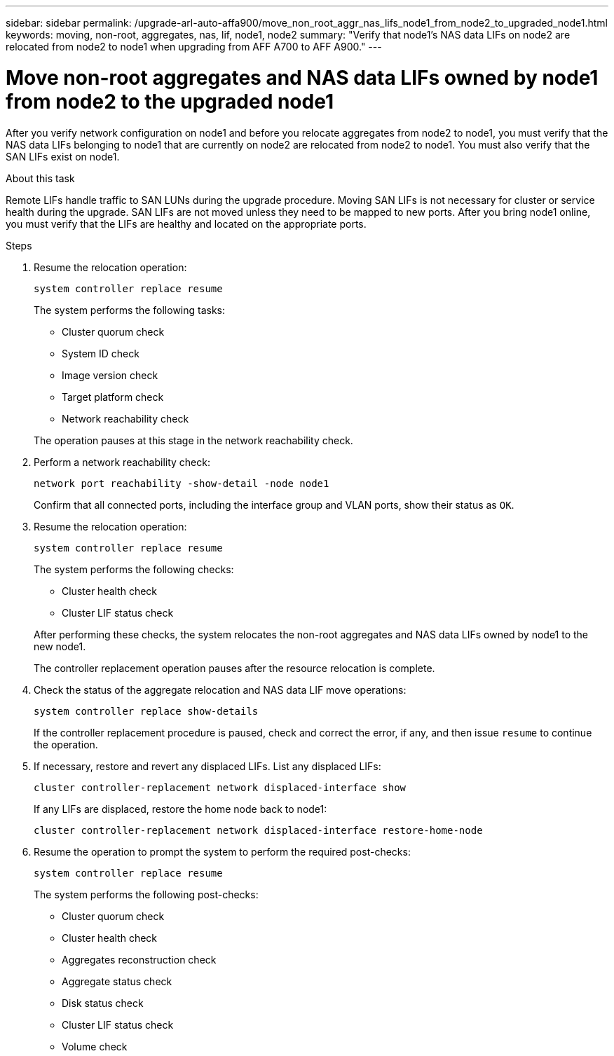 ---
sidebar: sidebar
permalink: /upgrade-arl-auto-affa900/move_non_root_aggr_nas_lifs_node1_from_node2_to_upgraded_node1.html
keywords: moving, non-root, aggregates, nas, lif, node1, node2
summary: "Verify that node1's NAS data LIFs on node2 are relocated from node2 to node1 when upgrading from AFF A700 to AFF A900."
---

= Move non-root aggregates and NAS data LIFs owned by node1 from node2 to the upgraded node1
:hardbreaks:
:nofooter:
:icons: font
:linkattrs:
:imagesdir: ./media/

[.lead]
After you verify network configuration on node1 and before you relocate aggregates from node2 to node1, you must verify that the NAS data LIFs belonging to node1 that are currently on node2 are relocated from node2 to node1. You must also verify that the SAN LIFs exist on node1.

.About this task

Remote LIFs handle traffic to SAN LUNs during the upgrade procedure. Moving SAN LIFs is not necessary for cluster or service health during the upgrade. SAN LIFs are not moved unless they need to be mapped to new ports. After you bring node1 online, you must verify that the LIFs are healthy and located on the appropriate ports.

.Steps

. Resume the relocation operation:
+
`system controller replace resume`
+
The system performs the following tasks:
+
--
* Cluster quorum check
* System ID check
* Image version check
* Target platform check
* Network reachability check
--
+
The operation pauses at this stage in the network reachability check.

. Perform a network reachability check:
+
`network port reachability -show-detail -node node1`
+
Confirm that all connected ports, including the interface group and VLAN ports, show their status as `OK`.
. Resume the relocation operation:
+
`system controller replace resume`
+
The system performs the following checks:
+
--
* Cluster health check
* Cluster LIF status check
--
+
After performing these checks, the system relocates the non-root aggregates and NAS data LIFs owned by node1 to the new node1.
+
The controller replacement operation pauses after the resource relocation is complete.

. Check the status of the aggregate relocation and NAS data LIF move operations:
+
`system controller replace show-details`
+
If the controller replacement procedure is paused, check and correct the error, if any, and then issue `resume` to continue the operation.

. If necessary, restore and revert any displaced LIFs. List any displaced LIFs:
+
`cluster controller-replacement network displaced-interface show`
+
If any LIFs are displaced, restore the home node back to node1:
+
`cluster controller-replacement network displaced-interface restore-home-node`

. Resume the operation to prompt the system to perform the required post-checks:
+
`system controller replace resume`
+
The system performs the following post-checks:

* Cluster quorum check
* Cluster health check
* Aggregates reconstruction check
* Aggregate status check
* Disk status check
* Cluster LIF status check
* Volume check

